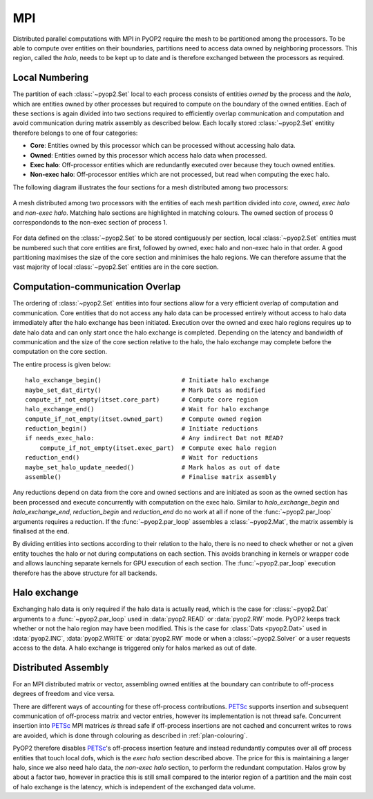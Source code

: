 .. _mpi:

MPI
===

Distributed parallel computations with MPI in PyOP2 require the mesh to be
partitioned among the processors. To be able to compute over entities on their
boundaries, partitions need to access data owned by neighboring processors.
This region, called the *halo*, needs to be kept up to date and is therefore
exchanged between the processors as required.

Local Numbering
---------------

The partition of each :class:`~pyop2.Set` local to each process consists of
entities *owned* by the process and the *halo*, which are entities owned by
other processes but required to compute on the boundary of the owned entities.
Each of these sections is again divided into two sections required to
efficiently overlap communication and computation and avoid communication
during matrix assembly as described below. Each locally stored
:class:`~pyop2.Set` entitity therefore belongs to one of four categories:

* **Core**: Entities owned by this processor which can be processed without
  accessing halo data.
* **Owned**: Entities owned by this processor which access halo data when
  processed.
* **Exec halo**: Off-processor entities which are redundantly executed over
  because they touch owned entities.
* **Non-exec halo**: Off-processor entities which are not processed, but read
  when computing the exec halo.

The following diagram illustrates the four sections for a mesh distributed
among two processors:

.. figure:: images/pyop2_mpi_mesh.svg
  :align: center

  A mesh distributed among two processors with the entities of each mesh
  partition divided into *core*, *owned*, *exec halo* and *non-exec halo*.
  Matching halo sections are highlighted in matching colours. The owned
  section of process 0 correspondonds to the non-exec section of process 1.

For data defined on the :class:`~pyop2.Set` to be stored contiguously per
section, local :class:`~pyop2.Set` entities must be numbered such that core
entities are first, followed by owned, exec halo and non-exec halo in that
order. A good partitioning maximises the size of the core section and
minimises the halo regions. We can therefore assume that the vast majority of
local :class:`~pyop2.Set` entities are in the core section. 

Computation-communication Overlap
---------------------------------

The ordering of :class:`~pyop2.Set` entities into four sections allow for a
very efficient overlap of computation and communication. Core entities that do
not access any halo data can be processed entirely without access to halo data
immediately after the halo exchange has been initiated. Execution over the
owned and exec halo regions requires up to date halo data and can only start
once the halo exchange is completed.  Depending on the latency and bandwidth
of communication and the size of the core section relative to the halo, the
halo exchange may complete before the computation on the core section.

The entire process is given below: ::

  halo_exchange_begin()                      # Initiate halo exchange
  maybe_set_dat_dirty()                      # Mark Dats as modified
  compute_if_not_empty(itset.core_part)      # Compute core region
  halo_exchange_end()                        # Wait for halo exchange
  compute_if_not_empty(itset.owned_part)     # Compute owned region
  reduction_begin()                          # Initiate reductions
  if needs_exec_halo:                        # Any indirect Dat not READ?
      compute_if_not_empty(itset.exec_part)  # Compute exec halo region
  reduction_end()                            # Wait for reductions
  maybe_set_halo_update_needed()             # Mark halos as out of date
  assemble()                                 # Finalise matrix assembly

Any reductions depend on data from the core and owned sections and are
initiated as soon as the owned section has been processed and execute
concurrently with computation on the exec halo. Similar to
`halo_exchange_begin` and `halo_exchange_end`, `reduction_begin` and
`reduction_end` do no work at all if none of the :func:`~pyop2.par_loop`
arguments requires a reduction. If the :func:`~pyop2.par_loop` assembles a
:class:`~pyop2.Mat`, the matrix assembly is finalised at the end.

By dividing entities into sections according to their relation to the halo,
there is no need to check whether or not a given entity touches the halo or
not during computations on each section. This avoids branching in kernels or
wrapper code and allows launching separate kernels for GPU execution of each
section. The :func:`~pyop2.par_loop` execution therefore has the above
structure for all backends.

Halo exchange
-------------

Exchanging halo data is only required if the halo data is actually read, which
is the case for :class:`~pyop2.Dat` arguments to a :func:`~pyop2.par_loop`
used in :data:`pyop2.READ` or :data:`pyop2.RW` mode.  PyOP2 keeps track
whether or not the halo region may have been modified. This is the case for
:class:`Dats <pyop2.Dat>` used in :data:`pyop2.INC`, :data:`pyop2.WRITE` or
:data:`pyop2.RW` mode or when a :class:`~pyop2.Solver` or a user requests
access to the data. A halo exchange is triggered only for halos marked as out
of date.

Distributed Assembly
--------------------

For an MPI distributed matrix or vector, assembling owned entities at the
boundary can contribute to off-process degrees of freedom and vice versa.

There are different ways of accounting for these off-process contributions.
PETSc_ supports insertion and subsequent communication of off-process matrix
and vector entries, however its implementation is not thread safe. Concurrent
insertion into PETSc_ MPI matrices *is* thread safe if off-process insertions
are not cached and concurrent writes to rows are avoided, which is done
through colouring as described in :ref:`plan-colouring`.

PyOP2 therefore disables PETSc_'s off-process insertion feature and instead
redundantly computes over all off process entities that touch local dofs,
which is the *exec halo* section described above. The price for this is
maintaining a larger halo, since we also need halo data, the *non-exec halo*
section, to perform the redundant computation. Halos grow by about a factor
two, however in practice this is still small compared to the interior region
of a partition and the main cost of halo exchange is the latency, which is
independent of the exchanged data volume.

.. _PETSc: http://www.mcs.anl.gov/petsc/
